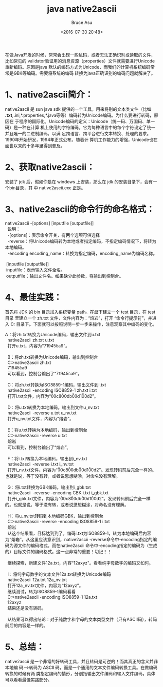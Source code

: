 # -*- coding: utf-8-unix; -*-
#+TITLE:       java native2ascii
#+AUTHOR:      Bruce Asu
#+EMAIL:       bruceasu@163.com
#+DATE:        <2016-07-30 20:48>
#+filetags:    java

#+LANGUAGE:    en
#+OPTIONS:     H:7 num:nil toc:t \n:nil ::t |:t ^:nil -:nil f:t *:t <:nil



在做Java开发的时候，常常会出现一些乱码，或者无法正确识别或读取的文件，比如常见的
validator验证用的消息资源（properties）文件就需要进行Unicode重新编码。原因是java
默认的编码方式为Unicode，而我们的计算机系统编码常常是GBK等编码。需要将系统的编码
转换为java正确识别的编码问题就解决了。

* 1、native2ascii简介：
native2ascii 是 sun java sdk 提供的一个工具。用来将别的文本类文件（比如
*.txt,*.ini,*.properties,*.java等等）编码转为Unicode编码。为什么要进行转码，原因在
于程序的国际化。Unicode编码的定义：Unicode（统一码、万国码、单一码）是一种在计算
机上使用的字符编码。它为每种语言中的每个字符设定了统一并且唯一的二进制编码，以满
足跨语言、跨平台进行文本转换、处理的要求。1990年开始研发，1994年正式公布。随着计
算机工作能力的增强，Unicode也在面世以来的十多年里得到普及。

* 2、获取native2ascii：
安装了 jdk 后，假如你是在 windows 上安装，那么在 jdk 的安装目录下，会有一个bin目录，其
中 native2ascii.exe 正是。

* 3、native2ascii的命令行的命名格式：
#+BEGIN_VERSE
native2ascii -[options] [inputfile [outputfile]]
  说明：
  -[options]：表示命令开关，有两个选项可供选择
  -reverse：将Unicode编码转为本地或者指定编码，不指定编码情况下，将转为本地编码。
  -encoding encoding_name：转换为指定编码，encoding_name为编码名称。

 [inputfile [outputfile]]
 inputfile：表示输入文件全名。
 outputfile：输出文件名。如果缺少此参数，将输出到控制台。

#+END_VERSE


* 4、最佳实践：
首先将 JDK 的 bin 目录加入系统变量 path。在盘下建立一个 test 目录，在 test 目录
里建立一个 zh.txt 文件，文件内容为：“熔岩”，打开 “命令行提示符”，并进入 C:\test
目录下。下面就可以按照说明一步一步来操作，注意观察其中编码的变化。
#+BEGIN_VERSE
  A：将zh.txt转换为Unicode编码，输出文件到u.txt
    native2ascii zh.txt u.txt
    打开u.txt，内容为“\u7194\u5ca9”。

    B：将zh.txt转换为Unicode编码，输出到控制台
    C:\test>native2ascii zh.txt
    \u7194\u5ca9
    可以看到，控制台输出了“\u7194\u5ca9”。

    C：将zh.txt转换为ISO8859-1编码，输出文件到i.txt
    native2ascii -encoding ISO8859-1 zh.txt i.txt
    打开i.txt文件，内容为“\u00c8\u00db\u00d1\u00d2”。

    D：将u.txt转换为本地编码，输出到文件u_nv.txt
    native2ascii -reverse u.txt u_nv.txt
    打开u_nv.txt文件，内容为“熔岩”。

    E：将u.txt转换为本地编码，输出到控制台
    C:\test>native2ascii -reverse u.txt
    熔岩
    可以看到，控制台输出了“熔岩”。

    F：将i.txt转换为本地编码，输出到i_nv.txt
    native2ascii -reverse i.txt i_nv.txt
    打开i_nv.txt文件，内容为“\u00c8\u00db\u00d1\u00d2”。发现转码前后完全一样的。也就是说，等于没有转，或者说思想糊涂，对命名没有理解。

    G：将i.txt转换为GBK编码，输出到i_gbk.txt
    native2ascii -reverse -encoding GBK i.txt i_gbk.txt
    打开i_gbk.txt文件，内容为“\u00c8\u00db\u00d1\u00d2”。发现转码前后完全一样的。也就是说，等于没有转，或者说思想糊涂，对命名没有理解。

    H：将u_nv.txt转码到本地编码GBK，输出到控制台
    C:\test>native2ascii -reverse -encoding ISO8859-1 i.txt
    熔岩
    从这个结果看，目标达到到了，编码i.txt为ISO8859-1，转为本地编码后内容为“熔岩”。从这里应该意识到，native2ascii -reverse命令中-encoding指定的编码为源文件的编码格式。而在native2ascii 命令中-encoding指定的编码为（生成的）目标文件的编码格式。这一点非常的重要！切记！！

    继续探索，新建文件12a.txt，内容“12axyz”。看看纯字母数字的编码又如何。

    I：将纯字母数字的文本文件12a.txt转换为Unicode编码
    native2ascii 12a.txt 12a_nv.txt
    打开12a_nv.txt文件，内容为“12axyz”。
    继续测试，转为ISO8859-1编码看看
    C:\test>native2ascii -encoding ISO8859-1 12a.txt
    12axyz
    结果还是没有转码。

    从结果可以得出结论：对于纯数字和字母的文本类型文件（只有ASCII码），转码前后的内容是一样的。
#+END_VERSE

* 5、总结：
native2ascii 是一个非常的好转码工具，并且转码是可逆的！而其真正的含义并非本地编
码——>转码为 ASCII 码，而是一个通用的文本文件编码转换工具。在做编码转换的时候有两
类指定编码的情形，分别指输出文件编码和输入文件编码，具体可以看看最佳实践部分。
